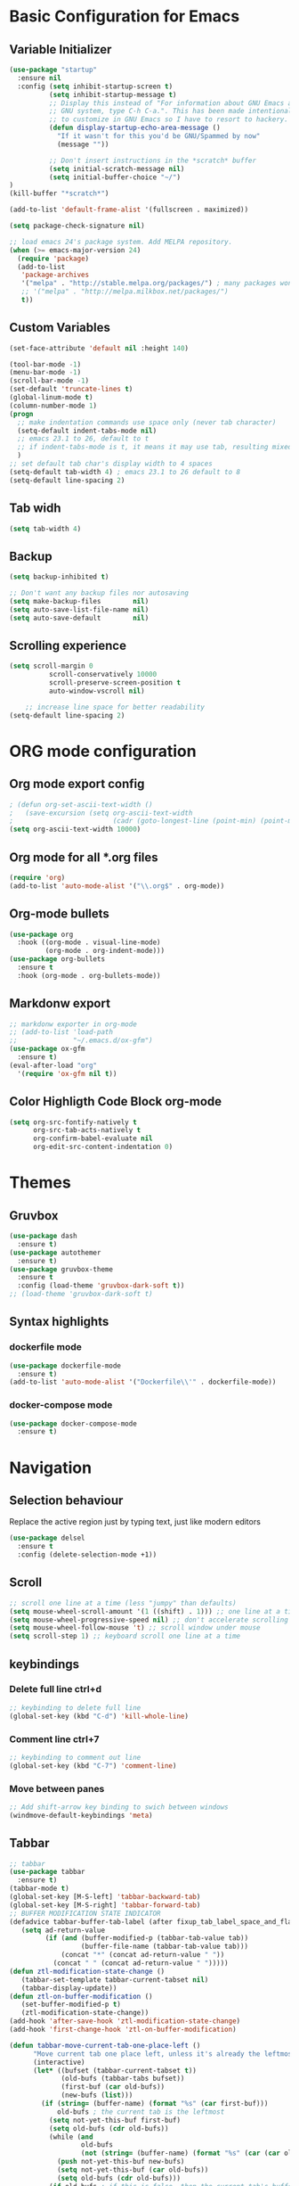 * Basic Configuration for Emacs
** Variable Initializer
#+BEGIN_SRC emacs-lisp
(use-package "startup"
  :ensure nil
  :config (setq inhibit-startup-screen t)
          (setq inhibit-startup-message t)
          ;; Display this instead of "For information about GNU Emacs and the
          ;; GNU system, type C-h C-a.". This has been made intentionally hard
          ;; to customize in GNU Emacs so I have to resort to hackery.
          (defun display-startup-echo-area-message ()
            "If it wasn't for this you'd be GNU/Spammed by now"
            (message ""))

          ;; Don't insert instructions in the *scratch* buffer
          (setq initial-scratch-message nil)
          (setq initial-buffer-choice "~/")
)
(kill-buffer "*scratch*")

(add-to-list 'default-frame-alist '(fullscreen . maximized))

(setq package-check-signature nil)

;; load emacs 24's package system. Add MELPA repository.
(when (>= emacs-major-version 24)
  (require 'package)
  (add-to-list
   'package-archives
   '("melpa" . "http://stable.melpa.org/packages/") ; many packages won't show if using stable
   ;; '("melpa" . "http://melpa.milkbox.net/packages/")
   t))
#+END_SRC

** Custom Variables
#+BEGIN_SRC emacs-lisp
(set-face-attribute 'default nil :height 140)

(tool-bar-mode -1)
(menu-bar-mode -1)
(scroll-bar-mode -1)
(set-default 'truncate-lines t)
(global-linum-mode t)
(column-number-mode 1)
(progn
  ;; make indentation commands use space only (never tab character)
  (setq-default indent-tabs-mode nil)
  ;; emacs 23.1 to 26, default to t
  ;; if indent-tabs-mode is t, it means it may use tab, resulting mixed space and tab
  )
;; set default tab char's display width to 4 spaces
(setq-default tab-width 4) ; emacs 23.1 to 26 default to 8
(setq-default line-spacing 2)
#+END_SRC

** Tab widh
#+BEGIN_SRC emacs-lisp
(setq tab-width 4)
#+END_SRC

** Backup
#+BEGIN_SRC emacs-lisp
(setq backup-inhibited t)
#+END_SRC

#+BEGIN_SRC emacs-lisp
;; Don't want any backup files nor autosaving
(setq make-backup-files        nil)
(setq auto-save-list-file-name nil)
(setq auto-save-default        nil)
#+END_SRC
** Scrolling experience
#+BEGIN_SRC emacs-lisp
(setq scroll-margin 0
          scroll-conservatively 10000
          scroll-preserve-screen-position t
          auto-window-vscroll nil)

    ;; increase line space for better readability
(setq-default line-spacing 2)
#+END_SRC
* ORG mode configuration
** Org mode export config
#+BEGIN_SRC emacs-lisp
; (defun org-set-ascii-text-width ()
;   (save-excursion (setq org-ascii-text-width
;                         (cadr (goto-longest-line (point-min) (point-max))))))
(setq org-ascii-text-width 10000)
#+END_SRC
** Org mode for all *.org files
#+BEGIN_SRC emacs-lisp
(require 'org)
(add-to-list 'auto-mode-alist '("\\.org$" . org-mode))
#+END_SRC

** Org-mode bullets
#+BEGIN_SRC emacs-lisp
(use-package org
  :hook ((org-mode . visual-line-mode)
         (org-mode . org-indent-mode)))
(use-package org-bullets
  :ensure t
  :hook (org-mode . org-bullets-mode))
#+END_SRC

** Markdonw export
#+BEGIN_SRC emacs-lisp
;; markdonw exporter in org-mode
;; (add-to-list 'load-path
;;              "~/.emacs.d/ox-gfm")
(use-package ox-gfm
  :ensure t)
(eval-after-load "org"
  '(require 'ox-gfm nil t))
#+END_SRC

** Color Highligth Code Block org-mode
#+BEGIN_SRC emacs-lisp
(setq org-src-fontify-natively t
      org-src-tab-acts-natively t
      org-confirm-babel-evaluate nil
      org-edit-src-content-indentation 0)
#+END_SRC

* Themes
** Gruvbox
#+BEGIN_SRC emacs-lisp
(use-package dash
  :ensure t)
(use-package autothemer
  :ensure t)
(use-package gruvbox-theme
  :ensure t
  :config (load-theme 'gruvbox-dark-soft t))
;; (load-theme 'gruvbox-dark-soft t)
#+END_SRC

** Syntax highlights
*** dockerfile mode
#+BEGIN_SRC emacs-lisp
(use-package dockerfile-mode
  :ensure t)
(add-to-list 'auto-mode-alist '("Dockerfile\\'" . dockerfile-mode))
#+END_SRC

*** docker-compose mode
#+BEGIN_SRC emacs-lisp
(use-package docker-compose-mode
  :ensure t)
#+END_SRC

* Navigation
** Selection behaviour
Replace the active region just by typing text, just like modern editors
#+BEGIN_SRC emacs-lisp
  (use-package delsel
    :ensure t
    :config (delete-selection-mode +1))
#+END_SRC
** Scroll
#+BEGIN_SRC emacs-lisp
;; scroll one line at a time (less "jumpy" than defaults)
(setq mouse-wheel-scroll-amount '(1 ((shift) . 1))) ;; one line at a time
(setq mouse-wheel-progressive-speed nil) ;; don't accelerate scrolling
(setq mouse-wheel-follow-mouse 't) ;; scroll window under mouse
(setq scroll-step 1) ;; keyboard scroll one line at a time
#+END_SRC

** keybindings
*** Delete full line *ctrl+d*
#+BEGIN_SRC emacs-lisp
;; keybinding to delete full line
(global-set-key (kbd "C-d") 'kill-whole-line)
#+END_SRC
*** Comment line *ctrl+7*
#+BEGIN_SRC emacs-lisp
;; keybinding to comment out line
(global-set-key (kbd "C-7") 'comment-line)
#+END_SRC
*** Move between panes
#+BEGIN_SRC emacs-lisp
;; Add shift-arrow key binding to swich between windows
(windmove-default-keybindings 'meta)
#+END_SRC

** Tabbar
#+BEGIN_SRC emacs-lisp
;; tabbar
(use-package tabbar
  :ensure t)
(tabbar-mode t)
(global-set-key [M-S-left] 'tabbar-backward-tab)
(global-set-key [M-S-right] 'tabbar-forward-tab)
;; BUFFER MODIFICATION STATE INDICATOR
(defadvice tabbar-buffer-tab-label (after fixup_tab_label_space_and_flag activate)
   (setq ad-return-value
         (if (and (buffer-modified-p (tabbar-tab-value tab))
                  (buffer-file-name (tabbar-tab-value tab)))
             (concat "*" (concat ad-return-value " "))
           (concat " " (concat ad-return-value " ")))))
(defun ztl-modification-state-change ()
   (tabbar-set-template tabbar-current-tabset nil)
   (tabbar-display-update))
(defun ztl-on-buffer-modification ()
   (set-buffer-modified-p t)
   (ztl-modification-state-change))
(add-hook 'after-save-hook 'ztl-modification-state-change)
(add-hook 'first-change-hook 'ztl-on-buffer-modification)
#+END_SRC

#+BEGIN_SRC emacs-lisp
(defun tabbar-move-current-tab-one-place-left ()
      "Move current tab one place left, unless it's already the leftmost."
      (interactive)
      (let* ((bufset (tabbar-current-tabset t))
             (old-bufs (tabbar-tabs bufset))
             (first-buf (car old-bufs))
             (new-bufs (list)))
        (if (string= (buffer-name) (format "%s" (car first-buf)))
            old-bufs ; the current tab is the leftmost
          (setq not-yet-this-buf first-buf)
          (setq old-bufs (cdr old-bufs))
          (while (and
                  old-bufs
                  (not (string= (buffer-name) (format "%s" (car (car old-bufs))))))
            (push not-yet-this-buf new-bufs)
            (setq not-yet-this-buf (car old-bufs))
            (setq old-bufs (cdr old-bufs)))
          (if old-bufs ; if this is false, then the current tab's buffer name is mysteriously missing
              (progn
                (push (car old-bufs) new-bufs) ; this is the tab that was to be moved
                (push not-yet-this-buf new-bufs)
                (setq new-bufs (reverse new-bufs))
                (setq new-bufs (append new-bufs (cdr old-bufs))))
            (error "Error: current buffer's name was not found in Tabbar's buffer list."))
          (set bufset new-bufs)
          (tabbar-set-template bufset nil)
          (tabbar-display-update))))
;;
(defun tabbar-move-current-tab-one-place-right ()
      "Move current tab one place right, unless it's already the rightmost."
      (interactive)
      (let* ((bufset (tabbar-current-tabset t))
             (old-bufs (tabbar-tabs bufset))
             (first-buf (car old-bufs))
             (new-bufs (list)))
        (while (and
                old-bufs
                (not (string= (buffer-name) (format "%s" (car (car old-bufs))))))
          (push (car old-bufs) new-bufs)
          (setq old-bufs (cdr old-bufs)))
        (if old-bufs ; if this is false, then the current tab's buffer name is mysteriously missing
            (progn
              (setq the-buffer (car old-bufs))
              (setq old-bufs (cdr old-bufs))
              (if old-bufs ; if this is false, then the current tab is the rightmost
                  (push (car old-bufs) new-bufs))
              (push the-buffer new-bufs)) ; this is the tab that was to be moved
          (error "Error: current buffer's name was not found in Tabbar's buffer list."))
        (setq new-bufs (reverse new-bufs))
        (setq new-bufs (append new-bufs (cdr old-bufs)))
        (set bufset new-bufs)
        (tabbar-set-template bufset nil)
        (tabbar-display-update)))
;;
;; Key sequences "C-S-PgUp" and "C-S-PgDn" move the current tab to the left and to the right.
(global-set-key (kbd "C-S-<prior>") 'tabbar-move-current-tab-one-place-left)
(global-set-key (kbd "C-S-<next>") 'tabbar-move-current-tab-one-place-right)
#+END_SRC

** Searching/sorting enhancements & project management
*** ivy mode/ivy-frame and swiper
#+BEGIN_SRC emacs-lisp
(use-package ivy
  :ensure t
  :config (ivy-mode 1))

(use-package counsel
  :after ivy
  :config (counsel-mode))

(use-package ivy
  :defer 0.1
  :diminish
  :bind (("C-c C-r" . ivy-resume)
         ("C-x B" . ivy-switch-buffer-other-window))
  :custom
  (ivy-count-format "(%d/%d) ")
  (ivy-use-virtual-buffers t)
  :config (ivy-mode))

(use-package ivy-rich
  :after ivy
  :custom
  (ivy-virtual-abbreviate 'full
                          ivy-rich-switch-buffer-align-virtual-buffer t
                          ivy-rich-path-style 'abbrev)
  :config
  (ivy-set-display-transformer 'ivy-switch-buffer
                               'ivy-rich-switch-buffer-transformer))

(use-package swiper
  :after ivy
  :bind (("C-s" . swiper)
         ("C-r" . swiper)))

(use-package posframe
  :ensure t)
(use-package ivy-posframe
  :ensure t
  :config
    (setq ivy-posframe-min-width 90
          ivy-posframe-width 110)
    (setq ivy-posframe-display-functions-alist '((t . ivy-posframe-display-at-frame-top-center)))
    (ivy-posframe-enable))
    (setq ivy-posframe-parameters
     '((left-fringe . 8)
       (right-fringe . 8)))
#+END_SRC
Using iedit to search-replace
#+BEGIN_SRC emacs-lisp
(use-package iedit
  :ensure t)
#+END_SRC

* Miscellaneous
** Clean up whitespace on save
#+BEGIN_SRC emacs-lisp
  (use-package whitespace
    :ensure nil
    :hook (before-save . whitespace-cleanup))
#+END_SRC
** NeoTree
#+BEGIN_SRC emacs-lisp
(use-package neotree
  :ensure t)
(global-set-key [f8] 'neotree-toggle)
(global-hl-line-mode +1)
#+END_SRC
** Multiple cursor
#+BEGIN_SRC emacs-lisp
(use-package multiple-cursors
  :ensure t)
(global-set-key (kbd "C-S-c C-S-c") 'mc/edit-lines)
(global-set-key (kbd "C-S-d") 'mc/mark-next-word-like-this)
(global-set-key (kbd "C-S-f") 'mc/mark-previous-word-like-this)
#+END_SRC
** Show matching parentheses
Reduce the highlight delay to instantly.
#+BEGIN_SRC emacs-lisp
  (use-package paren
    :ensure nil
    :init (setq show-paren-delay 0)
    :config (show-paren-mode +1))
#+END_SRC
** Autopair mode
Electric-pair-mode has improved quite a bit in recent Emacs versions. No longer need an extra package for this. It also takes care of the new-line-and-push-brace feature.
#+BEGIN_SRC emacs-lisp
  (use-package elec-pair
    :ensure nil
    :hook (prog-mode . electric-pair-mode))
#+END_SRC
#+BEGIN_SRC emacs-lisp
#+END_SRC
** Fill column indicator
#+BEGIN_SRC emacs-lisp
(use-package fill-column-indicator
  :ensure t)
(define-globalized-minor-mode global-fci-mode fci-mode (lambda () (fci-mode 1)))
  (global-fci-mode 1)
(setq fci-rule-column 80)
#+END_SRC

** Programming language support and utilities
*** Company for auto-completion
Use ~C-n~ and ~C-p~ to navigate the tooltip.
#+BEGIN_SRC emacs-lisp
  (use-package company
    :diminish company-mode
    :hook (prog-mode . company-mode)
    :config
    (setq company-minimum-prefix-length 1
          company-idle-delay 0.1
          company-selection-wrap-around t
          company-tooltip-align-annotations t
          company-frontends '(company-pseudo-tooltip-frontend ; show tooltip even for single candidate
                              company-echo-metadata-frontend))
    (with-eval-after-load 'company
      (define-key company-active-map (kbd "C-n") 'company-select-next)
      (define-key company-active-map (kbd "C-p") 'company-select-previous)))
#+END_SRC
*** Flycheck
A modern on-the-fly syntax checking extension -- absolute essential
#+BEGIN_SRC emacs-lisp
(use-package flycheck
  :ensure t
  :config (global-flycheck-mode))
;;  (use-package flycheck :config (global-flycheck-mode +1))
#+END_SRC
#+BEGIN_SRC emacs-lisp
(use-package flycheck
  :config
    ;; (setq flycheck-global-modes '(python-mode))
    ;; (gloabal-flycheck-mode)
    (add-hook 'after-init-hook #'global-flycheck-mode)
    ;; (spc-map
    ;;     "i" '(nill :which-key "flycheck prefix")
    ;;     "in" 'flycheck-next-erro
    ;;     "ip" 'flycheck-previous-error
    ;;     "il" 'flycheck-list-errors)
  :diminish flycheck-mode
  :ensure t)
#+END_SRC
*** Yasnippet & yasnippet-snippets
Use TAB to expand snippets. The code snippet below also avoids clashing with company-mode.
#+BEGIN_SRC emacs-lisp
  (use-package yasnippet
    :ensure t
    :defer 1
    :diminish yas-minor-mode
    :config (yas-global-mode))
  (use-package yasnippet-snippets
    :config
    (yasnippet-snippets-initialize)
    (yas-global-mode +1)
    (advice-add 'company-complete-common
                :before
                (lambda ()
                  (setq my-company-point (point))))
    (advice-add 'company-complete-common
                :after
                (lambda ()
                  (when (equal my-company-point (point))
                    (yas-expand)))))
#+END_SRC
*** Useful major modes
Markdown mode and JSON mode
#+BEGIN_SRC emacs-lisp
  ;; (use-package markdown-mode :hook (markdown-mode . visual-line-mode))
  (use-package markdown-mode
    :init
    :config
    (setq markdown-xhtml-header-content "<meta http-equiv='Content-Type' content='text/html; charset=utf-8' />")
    :mode "\\.md\\'"
    :ensure t)

  (use-package json-mode
    :mode "\\.json\\'"
    :ensure t)
#+END_SRC
*** Diff-hl
#+BEGIN_SRC emacs-lisp
(use-package diff-hl
  :ensure t)
(global-diff-hl-mode)
#+END_SRC
*** Highlight indentation
#+BEGIN_SRC emacs-lisp
(use-package highlight-indentation
  :ensure t)
(add-hook 'prog-mode-hook 'highlight-indentation-mode)
#+END_SRC
*** Yafolding
#+BEGIN_SRC emacs-lisp
(use-package yafolding
  :ensure t
  :hook (prog-mode . yafolding-mode))
;; (add-hook 'prog-mode-hook 'yasfolding-mode)
(defvar yafolding-mode-map
  (let ((map (make-sparse-keymap)))
    (define-key map (kbd "<C-S-return>") #'yafolding-hide-parent-element)
    (define-key map (kbd "<C-M-return>") #'yafolding-toggle-all)
    (define-key map (kbd "<C-return>") #'yafolding-toggle-element)
    map))
#+END_SRC
